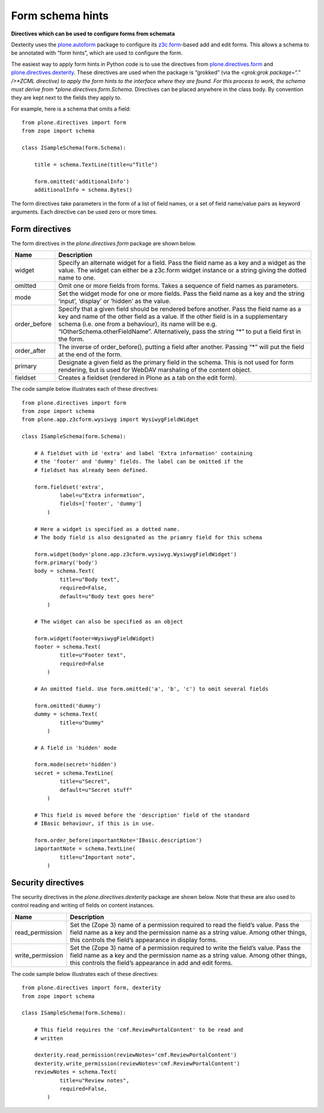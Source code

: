 Form schema hints
==================

**Directives which can be used to configure forms from schemata**

Dexterity uses the `plone.autoform`_ package to configure its
`z3c.form`_-based add and edit forms. This allows a schema to be
annotated with “form hints”, which are used to configure the form.

The easiest way to apply form hints in Python code is to use the
directives from `plone.directives.form`_ and
`plone.directives.dexterity`_. These directives are used when the
package is “grokked” (via the *<grok:grok package=“.” />*ZCML directive)
to apply the form hints to the interface where they are found. For this
process to work, the schema must derive from
*plone.directives.form.Schema*. Directives can be placed anywhere in the
class body. By convention they are kept next to the fields they apply
to.

For example, here is a schema that omits a field:

::

    from plone.directives import form
    from zope import schema

    class ISampleSchema(form.Schema):

        title = schema.TextLine(title=u"Title")

        form.omitted('additionalInfo')
        additionalInfo = schema.Bytes()

The form directives take parameters in the form of a list of field
names, or a set of field name/value pairs as keyword arguments. Each
directive can be used zero or more times.

Form directives
---------------

The form directives in the *plone.directives.form* package are shown
below.

+-----------------+----------------------------------------------------------------------------------------------------------------------------------------------------------------------------------------------------------------------------------------------------------------------------------------------------------------------------------------------+
| Name            | Description                                                                                                                                                                                                                                                                                                                                  |
+=================+==============================================================================================================================================================================================================================================================================================================================================+
| widget          | Specify an alternate widget for a field. Pass the field name as a key and a widget as the value. The widget can either be a z3c.form widget instance or a string giving the dotted name to one.                                                                                                                                              |
+-----------------+----------------------------------------------------------------------------------------------------------------------------------------------------------------------------------------------------------------------------------------------------------------------------------------------------------------------------------------------+
| omitted         | Omit one or more fields from forms. Takes a sequence of field names as parameters.                                                                                                                                                                                                                                                           |
+-----------------+----------------------------------------------------------------------------------------------------------------------------------------------------------------------------------------------------------------------------------------------------------------------------------------------------------------------------------------------+
| mode            | Set the widget mode for one or more fields. Pass the field name as a key and the string ‘input’, ‘display’ or ‘hidden’ as the value.                                                                                                                                                                                                         |
+-----------------+----------------------------------------------------------------------------------------------------------------------------------------------------------------------------------------------------------------------------------------------------------------------------------------------------------------------------------------------+
| order\_before   | Specify that a given field should be rendered before another. Pass the field name as a key and name of the other field as a value. If the other field is in a supplementary schema (i.e. one from a behaviour), its name will be e.g. “IOtherSchema.otherFieldName”. Alternatively, pass the string “\*” to put a field first in the form.   |
+-----------------+----------------------------------------------------------------------------------------------------------------------------------------------------------------------------------------------------------------------------------------------------------------------------------------------------------------------------------------------+
| order\_after    | The inverse of order\_before(), putting a field after another. Passing “\*” will put the field at the end of the form.                                                                                                                                                                                                                       |
+-----------------+----------------------------------------------------------------------------------------------------------------------------------------------------------------------------------------------------------------------------------------------------------------------------------------------------------------------------------------------+
| primary         | Designate a given field as the primary field in the schema. This is not used for form rendering, but is used for WebDAV marshaling of the content object.                                                                                                                                                                                    |
+-----------------+----------------------------------------------------------------------------------------------------------------------------------------------------------------------------------------------------------------------------------------------------------------------------------------------------------------------------------------------+
| fieldset        | Creates a fieldset (rendered in Plone as a tab on the edit form).                                                                                                                                                                                                                                                                            |
+-----------------+----------------------------------------------------------------------------------------------------------------------------------------------------------------------------------------------------------------------------------------------------------------------------------------------------------------------------------------------+

The code sample below illustrates each of these directives:

::

    from plone.directives import form
    from zope import schema
    from plone.app.z3cform.wysiwyg import WysiwygFieldWidget

    class ISampleSchema(form.Schema):

        # A fieldset with id 'extra' and label 'Extra information' containing
        # the 'footer' and 'dummy' fields. The label can be omitted if the
        # fieldset has already been defined.

        form.fieldset('extra',
                label=u"Extra information",
                fields=['footer', 'dummy']
            )

        # Here a widget is specified as a dotted name.
        # The body field is also designated as the priamry field for this schema

        form.widget(body='plone.app.z3cform.wysiwyg.WysiwygFieldWidget')
        form.primary('body')
        body = schema.Text(
                title=u"Body text",
                required=False,
                default=u"Body text goes here"
            )

        # The widget can also be specified as an object

        form.widget(footer=WysiwygFieldWidget)
        footer = schema.Text(
                title=u"Footer text",
                required=False
            )

        # An omitted field. Use form.omitted('a', 'b', 'c') to omit several fields

        form.omitted('dummy')
        dummy = schema.Text(
                title=u"Dummy"
            )

        # A field in 'hidden' mode

        form.mode(secret='hidden')
        secret = schema.TextLine(
                title=u"Secret",
                default=u"Secret stuff"
            )

        # This field is moved before the 'description' field of the standard
        # IBasic behaviour, if this is in use.

        form.order_before(importantNote='IBasic.description')
        importantNote = schema.TextLine(
                title=u"Important note",
            )

Security directives
-------------------

The security directives in the *plone.directives.dexterity* package are
shown below. Note that these are also used to control reading and
writing of fields on content instances.

+---------------------+--------------------------------------------------------------------------------------------------------------------------------------------------------------------------------------------------------------------------------------+
| Name                | Description                                                                                                                                                                                                                          |
+=====================+======================================================================================================================================================================================================================================+
| read\_permission    | Set the (Zope 3) name of a permission required to read the field’s value. Pass the field name as a key and the permission name as a string value. Among other things, this controls the field’s appearance in display forms.         |
+---------------------+--------------------------------------------------------------------------------------------------------------------------------------------------------------------------------------------------------------------------------------+
| write\_permission   | Set the (Zope 3) name of a permission required to write the field’s value. Pass the field name as a key and the permission name as a string value. Among other things, this controls the field’s appearance in add and edit forms.   |
+---------------------+--------------------------------------------------------------------------------------------------------------------------------------------------------------------------------------------------------------------------------------+

The code sample below illustrates each of these directives:

::

    from plone.directives import form, dexterity
    from zope import schema

    class ISampleSchema(form.Schema):

        # This field requires the 'cmf.ReviewPortalContent' to be read and
        # written

        dexterity.read_permission(reviewNotes='cmf.ReviewPortalContent')
        dexterity.write_permission(reviewNotes='cmf.ReviewPortalContent')
        reviewNotes = schema.Text(
                title=u"Review notes",
                required=False,
            )

.. _plone.autoform: http://pypi.python.org/pypi/plone.autoform
.. _z3c.form: http://docs.zope.org/z3c.form
.. _plone.directives.form: http://pypi.python.org/pypi/plone.directives.form
.. _plone.directives.dexterity: http://pypi.python.org/pypi/plone.directives.dexterity
